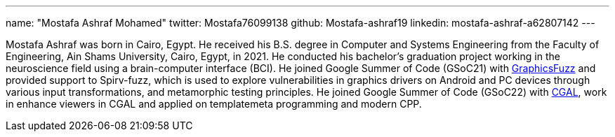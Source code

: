---
name: "Mostafa Ashraf Mohamed"
twitter: Mostafa76099138
github: Mostafa-ashraf19
linkedin: mostafa-ashraf-a62807142
---

Mostafa Ashraf was born in Cairo, Egypt. He received his B.S. degree in Computer and Systems Engineering from the Faculty of Engineering, Ain Shams University, Cairo, Egypt, in 2021. He conducted his bachelor's graduation project working in the neuroscience field using a brain-computer interface (BCI).
He joined Google Summer of Code (GSoC21) with link:https://summerofcode.withgoogle.com/archive/2021/projects/5133242306396160[GraphicsFuzz] and provided support to Spirv-fuzz, which is used to explore vulnerabilities in graphics drivers on Android and PC devices through various input transformations, and metamorphic testing principles.
He joined Google Summer of Code (GSoC22) with link:https://summerofcode.withgoogle.com/archive/2022/projects/sOB0N89A[CGAL], work in enhance viewers in CGAL and applied on templatemeta programming and modern CPP.
